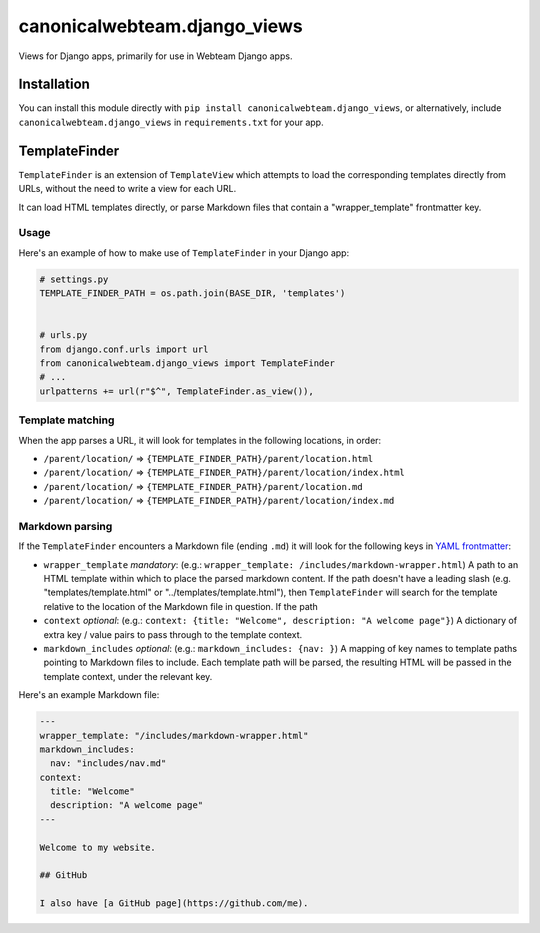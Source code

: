 canonicalwebteam.django\_views
==============================

Views for Django apps, primarily for use in Webteam Django apps.

Installation
------------

You can install this module directly with
``pip install canonicalwebteam.django_views``, or alternatively, include
``canonicalwebteam.django_views`` in ``requirements.txt`` for your app.

TemplateFinder
--------------

``TemplateFinder`` is an extension of ``TemplateView`` which attempts to
load the corresponding templates directly from URLs, without the need to
write a view for each URL.

It can load HTML templates directly, or parse Markdown files that
contain a "wrapper\_template" frontmatter key.

Usage
~~~~~

Here's an example of how to make use of ``TemplateFinder`` in your
Django app:

.. code:: python

    # settings.py
    TEMPLATE_FINDER_PATH = os.path.join(BASE_DIR, 'templates')


    # urls.py
    from django.conf.urls import url
    from canonicalwebteam.django_views import TemplateFinder
    # ...
    urlpatterns += url(r"$^", TemplateFinder.as_view()),

Template matching
~~~~~~~~~~~~~~~~~

When the app parses a URL, it will look for templates in the following
locations, in order:

-  ``/parent/location/`` =>
   ``{TEMPLATE_FINDER_PATH}/parent/location.html``
-  ``/parent/location/`` =>
   ``{TEMPLATE_FINDER_PATH}/parent/location/index.html``
-  ``/parent/location/`` =>
   ``{TEMPLATE_FINDER_PATH}/parent/location.md``
-  ``/parent/location/`` =>
   ``{TEMPLATE_FINDER_PATH}/parent/location/index.md``

Markdown parsing
~~~~~~~~~~~~~~~~

If the ``TemplateFinder`` encounters a Markdown file (ending ``.md``) it
will look for the following keys in `YAML
frontmatter <https://jekyllrb.com/docs/front-matter/>`__:

-  ``wrapper_template`` *mandatory*: (e.g.:
   ``wrapper_template: /includes/markdown-wrapper.html``) A path to an
   HTML template within which to place the parsed markdown content. If
   the path doesn't have a leading slash (e.g. "templates/template.html"
   or "../templates/template.html"), then ``TemplateFinder`` will search
   for the template relative to the location of the Markdown file in
   question. If the path
-  ``context`` *optional*: (e.g.:
   ``context: {title: "Welcome", description: "A welcome page"}``) A
   dictionary of extra key / value pairs to pass through to the template
   context.
-  ``markdown_includes`` *optional*: (e.g.:
   ``markdown_includes: {nav: }``) A mapping of key names to template
   paths pointing to Markdown files to include. Each template path will
   be parsed, the resulting HTML will be passed in the template context,
   under the relevant key.

Here's an example Markdown file:

.. code:: markdown

    ---
    wrapper_template: "/includes/markdown-wrapper.html"
    markdown_includes:
      nav: "includes/nav.md"
    context:
      title: "Welcome"
      description: "A welcome page"
    ---

    Welcome to my website.

    ## GitHub

    I also have [a GitHub page](https://github.com/me).
